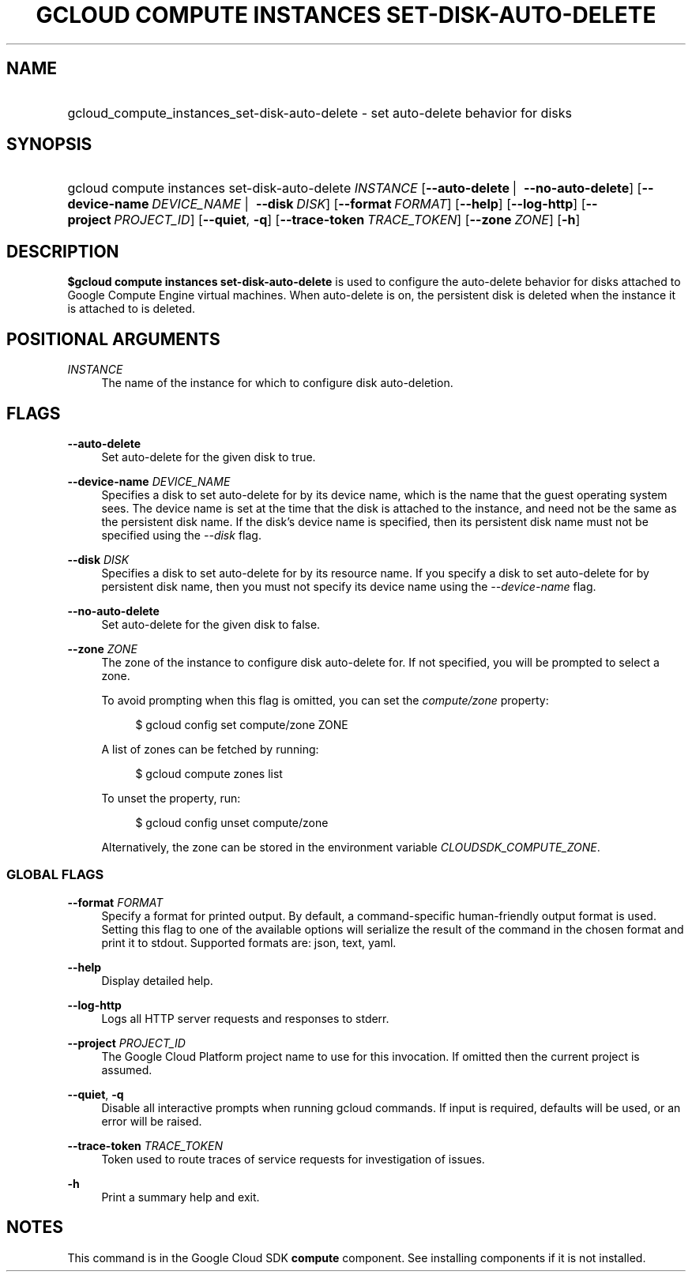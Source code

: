 .TH "GCLOUD COMPUTE INSTANCES SET-DISK-AUTO-DELETE" "1" "" "" ""
.ie \n(.g .ds Aq \(aq
.el       .ds Aq '
.nh
.ad l
.SH "NAME"
.HP
gcloud_compute_instances_set-disk-auto-delete \- set auto\-delete behavior for disks
.SH "SYNOPSIS"
.HP
gcloud\ compute\ instances\ set\-disk\-auto\-delete\ \fIINSTANCE\fR [\fB\-\-auto\-delete\fR\ | \ \fB\-\-no\-auto\-delete\fR] [\fB\-\-device\-name\fR\ \fIDEVICE_NAME\fR\ | \ \fB\-\-disk\fR\ \fIDISK\fR] [\fB\-\-format\fR\ \fIFORMAT\fR] [\fB\-\-help\fR] [\fB\-\-log\-http\fR] [\fB\-\-project\fR\ \fIPROJECT_ID\fR] [\fB\-\-quiet\fR,\ \fB\-q\fR] [\fB\-\-trace\-token\fR\ \fITRACE_TOKEN\fR] [\fB\-\-zone\fR\ \fIZONE\fR] [\fB\-h\fR]
.SH "DESCRIPTION"
.sp
\fB$gcloud compute instances set\-disk\-auto\-delete\fR is used to configure the auto\-delete behavior for disks attached to Google Compute Engine virtual machines\&. When auto\-delete is on, the persistent disk is deleted when the instance it is attached to is deleted\&.
.SH "POSITIONAL ARGUMENTS"
.PP
\fIINSTANCE\fR
.RS 4
The name of the instance for which to configure disk auto\-deletion\&.
.RE
.SH "FLAGS"
.PP
\fB\-\-auto\-delete\fR
.RS 4
Set auto\-delete for the given disk to true\&.
.RE
.PP
\fB\-\-device\-name\fR \fIDEVICE_NAME\fR
.RS 4
Specifies a disk to set auto\-delete for by its device name, which is the name that the guest operating system sees\&. The device name is set at the time that the disk is attached to the instance, and need not be the same as the persistent disk name\&. If the disk\(cqs device name is specified, then its persistent disk name must not be specified using the
\fI\-\-disk\fR
flag\&.
.RE
.PP
\fB\-\-disk\fR \fIDISK\fR
.RS 4
Specifies a disk to set auto\-delete for by its resource name\&. If you specify a disk to set auto\-delete for by persistent disk name, then you must not specify its device name using the
\fI\-\-device\-name\fR
flag\&.
.RE
.PP
\fB\-\-no\-auto\-delete\fR
.RS 4
Set auto\-delete for the given disk to false\&.
.RE
.PP
\fB\-\-zone\fR \fIZONE\fR
.RS 4
The zone of the instance to configure disk auto\-delete for\&. If not specified, you will be prompted to select a zone\&.
.sp
To avoid prompting when this flag is omitted, you can set the
\fIcompute/zone\fR
property:
.sp
.if n \{\
.RS 4
.\}
.nf
$ gcloud config set compute/zone ZONE
.fi
.if n \{\
.RE
.\}
.sp
A list of zones can be fetched by running:
.sp
.if n \{\
.RS 4
.\}
.nf
$ gcloud compute zones list
.fi
.if n \{\
.RE
.\}
.sp
To unset the property, run:
.sp
.if n \{\
.RS 4
.\}
.nf
$ gcloud config unset compute/zone
.fi
.if n \{\
.RE
.\}
.sp
Alternatively, the zone can be stored in the environment variable
\fICLOUDSDK_COMPUTE_ZONE\fR\&.
.RE
.SS "GLOBAL FLAGS"
.PP
\fB\-\-format\fR \fIFORMAT\fR
.RS 4
Specify a format for printed output\&. By default, a command\-specific human\-friendly output format is used\&. Setting this flag to one of the available options will serialize the result of the command in the chosen format and print it to stdout\&. Supported formats are:
json,
text,
yaml\&.
.RE
.PP
\fB\-\-help\fR
.RS 4
Display detailed help\&.
.RE
.PP
\fB\-\-log\-http\fR
.RS 4
Logs all HTTP server requests and responses to stderr\&.
.RE
.PP
\fB\-\-project\fR \fIPROJECT_ID\fR
.RS 4
The Google Cloud Platform project name to use for this invocation\&. If omitted then the current project is assumed\&.
.RE
.PP
\fB\-\-quiet\fR, \fB\-q\fR
.RS 4
Disable all interactive prompts when running gcloud commands\&. If input is required, defaults will be used, or an error will be raised\&.
.RE
.PP
\fB\-\-trace\-token\fR \fITRACE_TOKEN\fR
.RS 4
Token used to route traces of service requests for investigation of issues\&.
.RE
.PP
\fB\-h\fR
.RS 4
Print a summary help and exit\&.
.RE
.SH "NOTES"
.sp
This command is in the Google Cloud SDK \fBcompute\fR component\&. See installing components if it is not installed\&.
